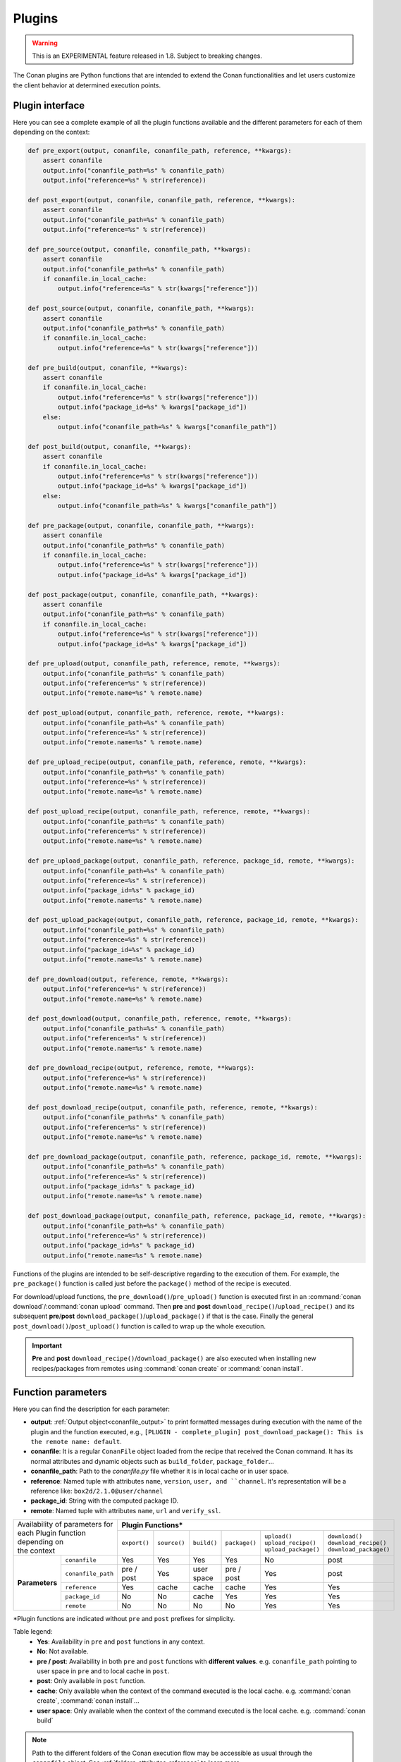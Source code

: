 .. _plugins_reference:

Plugins
=======

.. warning::

    This is an EXPERIMENTAL feature released in 1.8. Subject to breaking changes.

The Conan plugins are Python functions that are intended to extend the Conan functionalities and let users customize the client behavior at
determined execution points.

Plugin interface
----------------

Here you can see a complete example of all the plugin functions available and the different parameters for each of them depending on the
context:

.. code-block:: python

    def pre_export(output, conanfile, conanfile_path, reference, **kwargs):
        assert conanfile
        output.info("conanfile_path=%s" % conanfile_path)
        output.info("reference=%s" % str(reference))

    def post_export(output, conanfile, conanfile_path, reference, **kwargs):
        assert conanfile
        output.info("conanfile_path=%s" % conanfile_path)
        output.info("reference=%s" % str(reference))

    def pre_source(output, conanfile, conanfile_path, **kwargs):
        assert conanfile
        output.info("conanfile_path=%s" % conanfile_path)
        if conanfile.in_local_cache:
            output.info("reference=%s" % str(kwargs["reference"]))

    def post_source(output, conanfile, conanfile_path, **kwargs):
        assert conanfile
        output.info("conanfile_path=%s" % conanfile_path)
        if conanfile.in_local_cache:
            output.info("reference=%s" % str(kwargs["reference"]))

    def pre_build(output, conanfile, **kwargs):
        assert conanfile
        if conanfile.in_local_cache:
            output.info("reference=%s" % str(kwargs["reference"]))
            output.info("package_id=%s" % kwargs["package_id"])
        else:
            output.info("conanfile_path=%s" % kwargs["conanfile_path"])

    def post_build(output, conanfile, **kwargs):
        assert conanfile
        if conanfile.in_local_cache:
            output.info("reference=%s" % str(kwargs["reference"]))
            output.info("package_id=%s" % kwargs["package_id"])
        else:
            output.info("conanfile_path=%s" % kwargs["conanfile_path"])

    def pre_package(output, conanfile, conanfile_path, **kwargs):
        assert conanfile
        output.info("conanfile_path=%s" % conanfile_path)
        if conanfile.in_local_cache:
            output.info("reference=%s" % str(kwargs["reference"]))
            output.info("package_id=%s" % kwargs["package_id"])

    def post_package(output, conanfile, conanfile_path, **kwargs):
        assert conanfile
        output.info("conanfile_path=%s" % conanfile_path)
        if conanfile.in_local_cache:
            output.info("reference=%s" % str(kwargs["reference"]))
            output.info("package_id=%s" % kwargs["package_id"])

    def pre_upload(output, conanfile_path, reference, remote, **kwargs):
        output.info("conanfile_path=%s" % conanfile_path)
        output.info("reference=%s" % str(reference))
        output.info("remote.name=%s" % remote.name)

    def post_upload(output, conanfile_path, reference, remote, **kwargs):
        output.info("conanfile_path=%s" % conanfile_path)
        output.info("reference=%s" % str(reference))
        output.info("remote.name=%s" % remote.name)

    def pre_upload_recipe(output, conanfile_path, reference, remote, **kwargs):
        output.info("conanfile_path=%s" % conanfile_path)
        output.info("reference=%s" % str(reference))
        output.info("remote.name=%s" % remote.name)

    def post_upload_recipe(output, conanfile_path, reference, remote, **kwargs):
        output.info("conanfile_path=%s" % conanfile_path)
        output.info("reference=%s" % str(reference))
        output.info("remote.name=%s" % remote.name)

    def pre_upload_package(output, conanfile_path, reference, package_id, remote, **kwargs):
        output.info("conanfile_path=%s" % conanfile_path)
        output.info("reference=%s" % str(reference))
        output.info("package_id=%s" % package_id)
        output.info("remote.name=%s" % remote.name)

    def post_upload_package(output, conanfile_path, reference, package_id, remote, **kwargs):
        output.info("conanfile_path=%s" % conanfile_path)
        output.info("reference=%s" % str(reference))
        output.info("package_id=%s" % package_id)
        output.info("remote.name=%s" % remote.name)

    def pre_download(output, reference, remote, **kwargs):
        output.info("reference=%s" % str(reference))
        output.info("remote.name=%s" % remote.name)

    def post_download(output, conanfile_path, reference, remote, **kwargs):
        output.info("conanfile_path=%s" % conanfile_path)
        output.info("reference=%s" % str(reference))
        output.info("remote.name=%s" % remote.name)

    def pre_download_recipe(output, reference, remote, **kwargs):
        output.info("reference=%s" % str(reference))
        output.info("remote.name=%s" % remote.name)

    def post_download_recipe(output, conanfile_path, reference, remote, **kwargs):
        output.info("conanfile_path=%s" % conanfile_path)
        output.info("reference=%s" % str(reference))
        output.info("remote.name=%s" % remote.name)

    def pre_download_package(output, conanfile_path, reference, package_id, remote, **kwargs):
        output.info("conanfile_path=%s" % conanfile_path)
        output.info("reference=%s" % str(reference))
        output.info("package_id=%s" % package_id)
        output.info("remote.name=%s" % remote.name)

    def post_download_package(output, conanfile_path, reference, package_id, remote, **kwargs):
        output.info("conanfile_path=%s" % conanfile_path)
        output.info("reference=%s" % str(reference))
        output.info("package_id=%s" % package_id)
        output.info("remote.name=%s" % remote.name)

Functions of the plugins are intended to be self-descriptive regarding to the execution of them. For example, the ``pre_package()`` function
is called just before the ``package()`` method of the recipe is executed.

For download/upload functions, the ``pre_download()``/``pre_upload()`` function is executed first in an
:command:`conan download`/:command:`conan upload` command. Then **pre** and **post** ``download_recipe()``/``upload_recipe()`` and its
subsequent **pre**/**post** ``download_package()``/``upload_package()`` if that is the case. Finally the general
``post_download()``/``post_upload()`` function is called to wrap up the whole execution.

.. important::

    **Pre** and **post** ``download_recipe()``/``download_package()`` are also executed when installing new recipes/packages from remotes
    using :command:`conan create` or :command:`conan install`.

Function parameters
--------------------

Here you can find the description for each parameter:

- **output**: :ref:`Output object<conanfile_output>` to print formatted messages during execution with the name of the plugin and the
  function executed, e.g., ``[PLUGIN - complete_plugin] post_download_package(): This is the remote name: default``.

- **conanfile**: It is a regular ``ConanFile`` object loaded from the recipe that received the Conan command. It has its normal attributes
  and dynamic objects such as ``build_folder``, ``package_folder``...

- **conanfile_path**: Path to the *conanfile.py* file whether it is in local cache or in user space.

- **reference**: Named tuple with attributes ``name``, ``version``, ``user, and ``channel``. It's representation will be a reference like:
  ``box2d/2.1.0@user/channel``

- **package_id**: String with the computed package ID.

- **remote**: Named tuple with attributes ``name``, ``url`` and ``verify_ssl``.

+-------------------------------------+---------------------------------------------------------------------------------------------------------------+
| | Availability of parameters for    | **Plugin Functions***                                                                                         |
| | each Plugin function depending on +--------------+--------------+-------------+---------------+------------------------+--------------------------+
| | the context                       | ``export()`` | ``source()`` | ``build()`` | ``package()`` | | ``upload()``         | | ``download()``         |
|                                     |              |              |             |               | | ``upload_recipe()``  | | ``download_recipe()``  |
|                                     |              |              |             |               | | ``upload_package()`` | | ``download_package()`` |
+----------------+--------------------+--------------+--------------+-------------+---------------+------------------------+--------------------------+
| **Parameters** | ``conanfile``      | Yes          | Yes          | Yes         | Yes           | No                     | post                     |
|                +--------------------+--------------+--------------+-------------+---------------+------------------------+--------------------------+
|                | ``conanfile_path`` | pre / post   | Yes          | user space  | pre / post    | Yes                    | post                     |
|                +--------------------+--------------+--------------+-------------+---------------+------------------------+--------------------------+
|                | ``reference``      | Yes          | cache        | cache       | cache         | Yes                    | Yes                      |
|                +--------------------+--------------+--------------+-------------+---------------+------------------------+--------------------------+
|                | ``package_id``     | No           | No           | cache       | Yes           | Yes                    | Yes                      |
|                +--------------------+--------------+--------------+-------------+---------------+------------------------+--------------------------+
|                | ``remote``         | No           | No           | No          | No            | Yes                    | Yes                      |
+----------------+--------------------+--------------+--------------+-------------+---------------+------------------------+--------------------------+

\*Plugin functions are indicated without ``pre`` and ``post`` prefixes for simplicity.

Table legend:
  - **Yes**: Availability in ``pre`` and ``post`` functions in any context.
  - **No**: Not available.
  - **pre / post**: Availability in both ``pre`` and ``post`` functions with **different values**. e.g. ``conanfile_path`` pointing to user
    space in ``pre`` and to local cache in ``post``.
  - **post**: Only available in ``post`` function.
  - **cache**: Only available when the context of the command executed is the local cache. e.g. :command:`conan create`,
    :command:`conan install`...
  - **user space**: Only available when the context of the command executed is the local cache. e.g. :command:`conan build`

.. note::

    Path to the different folders of the Conan execution flow may be accessible as usual through the ``conanfile`` object. See
    :ref:`folders_attributes_reference` to learn more.

Some of this parameters does not appear in the signature of the function as they may not be available always (Mostly depending on the recipe
living in the local cache or in user space). However, they can be checked with the ``kwargs`` parameter.

.. important::

    Plugin functions should have a ``**kwargs`` parameter to keep compatibility of new parameters that may be introduced in future versions
    of Conan.
